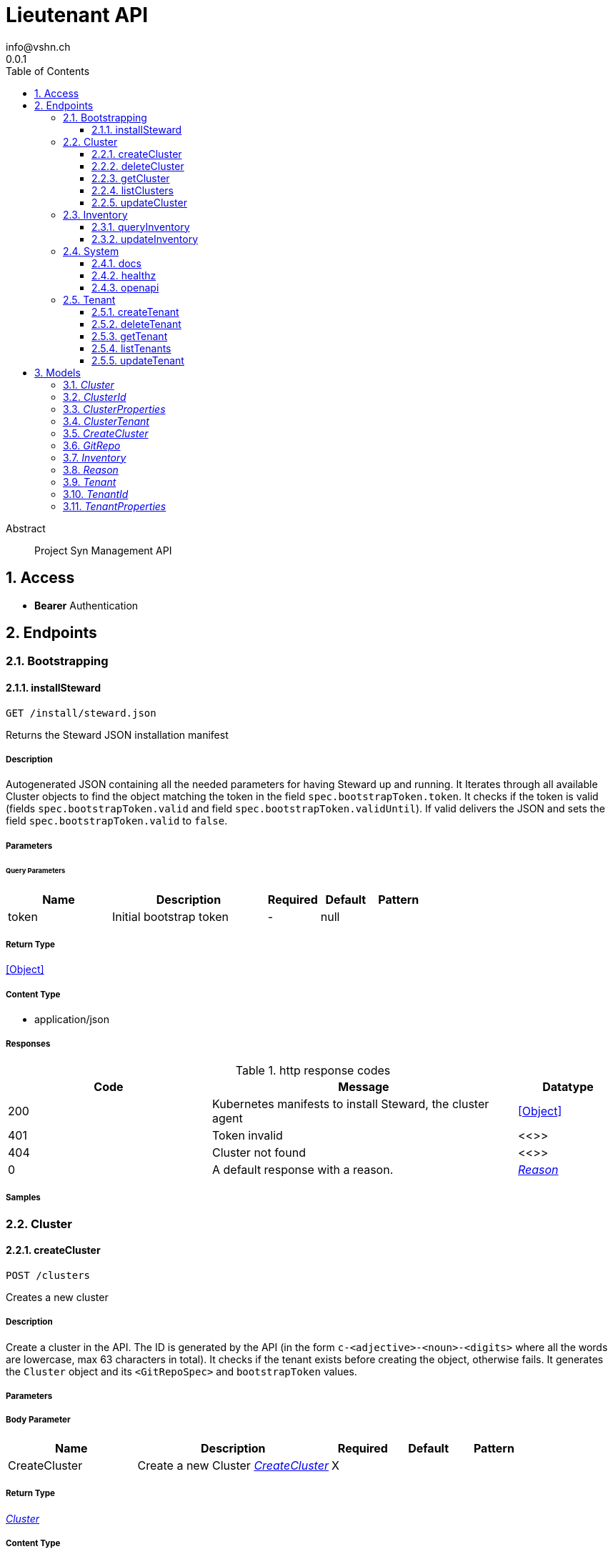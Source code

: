 = Lieutenant API
info@vshn.ch
0.0.1
:toc: left
:numbered:
:toclevels: 3
:source-highlighter: highlightjs
:keywords: openapi, rest, Lieutenant API 
:specDir: 
:snippetDir: 
:generator-template: v1 2019-12-20
:info-url: https://vshn.ch
:app-name: Lieutenant API

[abstract]
.Abstract
Project Syn Management API


// markup not found, no include::{specDir}intro.adoc[opts=optional]


== Access


* *Bearer* Authentication 




== Endpoints


[.Bootstrapping]
=== Bootstrapping


[.installSteward]
==== installSteward
    
`GET /install/steward.json`

Returns the Steward JSON installation manifest

===== Description 

Autogenerated JSON containing all the needed parameters for having Steward up and running. It Iterates through all available Cluster objects to find the object matching the token in the field `spec.bootstrapToken.token`. It checks if the token is valid (fields `spec.bootstrapToken.valid` and field `spec.bootstrapToken.validUntil`). If valid delivers the JSON and sets the field `spec.bootstrapToken.valid` to `false`.


// markup not found, no include::{specDir}install/steward.json/GET/spec.adoc[opts=optional]



===== Parameters





====== Query Parameters

[cols="2,3,1,1,1"]
|===         
|Name| Description| Required| Default| Pattern

| token 
| Initial bootstrap token  
| - 
| null 
|  

|===         


===== Return Type


<<Object>>


===== Content Type

* application/json

===== Responses

.http response codes
[cols="2,3,1"]
|===         
| Code | Message | Datatype 


| 200
| Kubernetes manifests to install Steward, the cluster agent
|  <<Object>>


| 401
| Token invalid
|  <<>>


| 404
| Cluster not found
|  <<>>


| 0
| A default response with a reason.
|  <<Reason>>

|===         

===== Samples


// markup not found, no include::{snippetDir}install/steward.json/GET/http-request.adoc[opts=optional]


// markup not found, no include::{snippetDir}install/steward.json/GET/http-response.adoc[opts=optional]



// file not found, no * wiremock data link :install/steward.json/GET/GET.json[]


ifdef::internal-generation[]
===== Implementation

// markup not found, no include::{specDir}install/steward.json/GET/implementation.adoc[opts=optional]


endif::internal-generation[]


[.Cluster]
=== Cluster


[.createCluster]
==== createCluster
    
`POST /clusters`

Creates a new cluster

===== Description 

Create a cluster in the API. The ID is generated by the API (in the form `c-<adjective>-<noun>-<digits>` where all the words are lowercase, max 63 characters in total). It checks if the tenant exists before creating the object, otherwise fails. It generates the `Cluster` object and its `<GitRepoSpec>` and `bootstrapToken` values.


// markup not found, no include::{specDir}clusters/POST/spec.adoc[opts=optional]



===== Parameters


===== Body Parameter

[cols="2,3,1,1,1"]
|===         
|Name| Description| Required| Default| Pattern

| CreateCluster 
| Create a new Cluster <<CreateCluster>> 
| X 
|  
|  

|===         





===== Return Type

<<Cluster>>


===== Content Type

* application/json

===== Responses

.http response codes
[cols="2,3,1"]
|===         
| Code | Message | Datatype 


| 201
| Cluster created
|  <<Cluster>>


| 400
| Cluster can&#39;t be created
|  <<Reason>>


| 405
| Cluster already exists
|  <<>>


| 0
| A default response with a reason.
|  <<Reason>>

|===         

===== Samples


// markup not found, no include::{snippetDir}clusters/POST/http-request.adoc[opts=optional]


// markup not found, no include::{snippetDir}clusters/POST/http-response.adoc[opts=optional]



// file not found, no * wiremock data link :clusters/POST/POST.json[]


ifdef::internal-generation[]
===== Implementation

// markup not found, no include::{specDir}clusters/POST/implementation.adoc[opts=optional]


endif::internal-generation[]


[.deleteCluster]
==== deleteCluster
    
`DELETE /clusters/{clusterId}`

Deletes a cluster

===== Description 

Deletes a cluster


// markup not found, no include::{specDir}clusters/\{clusterId\}/DELETE/spec.adoc[opts=optional]



===== Parameters

====== Path Parameters

[cols="2,3,1,1,1"]
|===         
|Name| Description| Required| Default| Pattern

| clusterId 
| Distinct id of the cluster.  
| X 
| null 
|  

|===         






===== Return Type



-

===== Content Type

* application/json

===== Responses

.http response codes
[cols="2,3,1"]
|===         
| Code | Message | Datatype 


| 204
| Cluster deleted
|  <<>>


| 403
| Cluster deletion forbidden
|  <<Reason>>


| 0
| A default response with a reason.
|  <<Reason>>

|===         

===== Samples


// markup not found, no include::{snippetDir}clusters/\{clusterId\}/DELETE/http-request.adoc[opts=optional]


// markup not found, no include::{snippetDir}clusters/\{clusterId\}/DELETE/http-response.adoc[opts=optional]



// file not found, no * wiremock data link :clusters/{clusterId}/DELETE/DELETE.json[]


ifdef::internal-generation[]
===== Implementation

// markup not found, no include::{specDir}clusters/\{clusterId\}/DELETE/implementation.adoc[opts=optional]


endif::internal-generation[]


[.getCluster]
==== getCluster
    
`GET /clusters/{clusterId}`

Returns all values of a cluster

===== Description 

Returns all values of a cluster


// markup not found, no include::{specDir}clusters/\{clusterId\}/GET/spec.adoc[opts=optional]



===== Parameters

====== Path Parameters

[cols="2,3,1,1,1"]
|===         
|Name| Description| Required| Default| Pattern

| clusterId 
| Distinct id of the cluster.  
| X 
| null 
|  

|===         






===== Return Type

<<Cluster>>


===== Content Type

* application/json

===== Responses

.http response codes
[cols="2,3,1"]
|===         
| Code | Message | Datatype 


| 200
| Cluster found
|  <<Cluster>>


| 404
| A cluster with the specified id wasn&#39;t found.
|  <<>>


| 0
| A default response with a reason.
|  <<Reason>>

|===         

===== Samples


// markup not found, no include::{snippetDir}clusters/\{clusterId\}/GET/http-request.adoc[opts=optional]


// markup not found, no include::{snippetDir}clusters/\{clusterId\}/GET/http-response.adoc[opts=optional]



// file not found, no * wiremock data link :clusters/{clusterId}/GET/GET.json[]


ifdef::internal-generation[]
===== Implementation

// markup not found, no include::{specDir}clusters/\{clusterId\}/GET/implementation.adoc[opts=optional]


endif::internal-generation[]


[.listClusters]
==== listClusters
    
`GET /clusters`

Returns a list of clusters

===== Description 

List of clusters available in the API


// markup not found, no include::{specDir}clusters/GET/spec.adoc[opts=optional]



===== Parameters





====== Query Parameters

[cols="2,3,1,1,1"]
|===         
|Name| Description| Required| Default| Pattern

| tenant 
| Filter clusters by tenant id  
| - 
| null 
|  

|===         


===== Return Type

array[<<Cluster>>]


===== Content Type

* application/json

===== Responses

.http response codes
[cols="2,3,1"]
|===         
| Code | Message | Datatype 


| 200
| Cluster listing. Empty array if no tenants available.
| List[<<Cluster>>] 


| 0
| A default response with a reason.
|  <<Reason>>

|===         

===== Samples


// markup not found, no include::{snippetDir}clusters/GET/http-request.adoc[opts=optional]


// markup not found, no include::{snippetDir}clusters/GET/http-response.adoc[opts=optional]



// file not found, no * wiremock data link :clusters/GET/GET.json[]


ifdef::internal-generation[]
===== Implementation

// markup not found, no include::{specDir}clusters/GET/implementation.adoc[opts=optional]


endif::internal-generation[]


[.updateCluster]
==== updateCluster
    
`PATCH /clusters/{clusterId}`

Updates a cluster

===== Description 

Updates a cluster


// markup not found, no include::{specDir}clusters/\{clusterId\}/PATCH/spec.adoc[opts=optional]



===== Parameters

====== Path Parameters

[cols="2,3,1,1,1"]
|===         
|Name| Description| Required| Default| Pattern

| clusterId 
| Distinct id of the cluster.  
| X 
| null 
|  

|===         

===== Body Parameter

[cols="2,3,1,1,1"]
|===         
|Name| Description| Required| Default| Pattern

| ClusterProperties 
| Update cluster with properties to be changed (RFC 7396) <<ClusterProperties>> 
| X 
|  
|  

|===         





===== Return Type

<<Cluster>>


===== Content Type

* application/json

===== Responses

.http response codes
[cols="2,3,1"]
|===         
| Code | Message | Datatype 


| 200
| Cluster updated
|  <<Cluster>>


| 403
| Cluster update forbidden
|  <<Reason>>


| 0
| A default response with a reason.
|  <<Reason>>

|===         

===== Samples


// markup not found, no include::{snippetDir}clusters/\{clusterId\}/PATCH/http-request.adoc[opts=optional]


// markup not found, no include::{snippetDir}clusters/\{clusterId\}/PATCH/http-response.adoc[opts=optional]



// file not found, no * wiremock data link :clusters/{clusterId}/PATCH/PATCH.json[]


ifdef::internal-generation[]
===== Implementation

// markup not found, no include::{specDir}clusters/\{clusterId\}/PATCH/implementation.adoc[opts=optional]


endif::internal-generation[]


[.Inventory]
=== Inventory


[.queryInventory]
==== queryInventory
    
`GET /inventory`

Returns inventory data according to query

===== Description 

Search inventory data


// markup not found, no include::{specDir}inventory/GET/spec.adoc[opts=optional]



===== Parameters





====== Query Parameters

[cols="2,3,1,1,1"]
|===         
|Name| Description| Required| Default| Pattern

| q 
| InfluxQL query string  
| - 
| null 
|  

|===         


===== Return Type

<<Inventory>>


===== Content Type

* application/json

===== Responses

.http response codes
[cols="2,3,1"]
|===         
| Code | Message | Datatype 


| 200
| Query succeeded
|  <<Inventory>>


| 0
| A default response with a reason.
|  <<Reason>>

|===         

===== Samples


// markup not found, no include::{snippetDir}inventory/GET/http-request.adoc[opts=optional]


// markup not found, no include::{snippetDir}inventory/GET/http-response.adoc[opts=optional]



// file not found, no * wiremock data link :inventory/GET/GET.json[]


ifdef::internal-generation[]
===== Implementation

// markup not found, no include::{specDir}inventory/GET/implementation.adoc[opts=optional]


endif::internal-generation[]


[.updateInventory]
==== updateInventory
    
`POST /inventory`

Write inventory data

===== Description 

Write inventory data


// markup not found, no include::{specDir}inventory/POST/spec.adoc[opts=optional]



===== Parameters


===== Body Parameter

[cols="2,3,1,1,1"]
|===         
|Name| Description| Required| Default| Pattern

| Inventory 
| Inventory data of a cluster <<Inventory>> 
| X 
|  
|  

|===         





===== Return Type



-

===== Content Type

* application/json

===== Responses

.http response codes
[cols="2,3,1"]
|===         
| Code | Message | Datatype 


| 201
| Inventory data stored
|  <<>>


| 0
| A default response with a reason.
|  <<Reason>>

|===         

===== Samples


// markup not found, no include::{snippetDir}inventory/POST/http-request.adoc[opts=optional]


// markup not found, no include::{snippetDir}inventory/POST/http-response.adoc[opts=optional]



// file not found, no * wiremock data link :inventory/POST/POST.json[]


ifdef::internal-generation[]
===== Implementation

// markup not found, no include::{specDir}inventory/POST/implementation.adoc[opts=optional]


endif::internal-generation[]


[.System]
=== System


[.docs]
==== docs
    
`GET /docs`

API documentation

===== Description 

Interactive API documentation based on Swagger UI


// markup not found, no include::{specDir}docs/GET/spec.adoc[opts=optional]



===== Parameters







===== Return Type


<<String>>


===== Content Type

* text/html

===== Responses

.http response codes
[cols="2,3,1"]
|===         
| Code | Message | Datatype 


| 200
| Swagger UI assets
|  <<String>>

|===         

===== Samples


// markup not found, no include::{snippetDir}docs/GET/http-request.adoc[opts=optional]


// markup not found, no include::{snippetDir}docs/GET/http-response.adoc[opts=optional]



// file not found, no * wiremock data link :docs/GET/GET.json[]


ifdef::internal-generation[]
===== Implementation

// markup not found, no include::{specDir}docs/GET/implementation.adoc[opts=optional]


endif::internal-generation[]


[.healthz]
==== healthz
    
`GET /healthz`

API health check

===== Description 

API health check


// markup not found, no include::{specDir}healthz/GET/spec.adoc[opts=optional]



===== Parameters







===== Return Type


<<String>>


===== Content Type

* text/plain
* application/json

===== Responses

.http response codes
[cols="2,3,1"]
|===         
| Code | Message | Datatype 


| 200
| All is fine
|  <<String>>


| 0
| A default response with a reason.
|  <<Reason>>

|===         

===== Samples


// markup not found, no include::{snippetDir}healthz/GET/http-request.adoc[opts=optional]


// markup not found, no include::{snippetDir}healthz/GET/http-response.adoc[opts=optional]



// file not found, no * wiremock data link :healthz/GET/GET.json[]


ifdef::internal-generation[]
===== Implementation

// markup not found, no include::{specDir}healthz/GET/implementation.adoc[opts=optional]


endif::internal-generation[]


[.openapi]
==== openapi
    
`GET /openapi.json`

OpenAPI JSON spec

===== Description 

OpenAPI JSON specification


// markup not found, no include::{specDir}openapi.json/GET/spec.adoc[opts=optional]



===== Parameters







===== Return Type


<<Object>>


===== Content Type

* application/json

===== Responses

.http response codes
[cols="2,3,1"]
|===         
| Code | Message | Datatype 


| 200
| OpenAPI JSON spec
|  <<Object>>

|===         

===== Samples


// markup not found, no include::{snippetDir}openapi.json/GET/http-request.adoc[opts=optional]


// markup not found, no include::{snippetDir}openapi.json/GET/http-response.adoc[opts=optional]



// file not found, no * wiremock data link :openapi.json/GET/GET.json[]


ifdef::internal-generation[]
===== Implementation

// markup not found, no include::{specDir}openapi.json/GET/implementation.adoc[opts=optional]


endif::internal-generation[]


[.Tenant]
=== Tenant


[.createTenant]
==== createTenant
    
`POST /tenants`

Creates a new tenant

===== Description 

Create a tenant in the API. The ID is generated by the API (in the form `t-<adjective>-<noun>-<digits>` where all the words are lowercase, max 63 characters in total). It generates the `Tenant` object in the configured namespace (usually the same namespace where the API runs). The customer config Git repository (the `<GitRepoSpec>`) is automatically generated based on default configuration or using the provided values. If `gitRepo` is already set on creation, no `<GitRepoSpec>` will be added.


// markup not found, no include::{specDir}tenants/POST/spec.adoc[opts=optional]



===== Parameters


===== Body Parameter

[cols="2,3,1,1,1"]
|===         
|Name| Description| Required| Default| Pattern

| TenantProperties 
| Create a new tenant <<TenantProperties>> 
| X 
|  
|  

|===         





===== Return Type

<<Tenant>>


===== Content Type

* application/json

===== Responses

.http response codes
[cols="2,3,1"]
|===         
| Code | Message | Datatype 


| 201
| Tenant created
|  <<Tenant>>


| 400
| Tenant can&#39;t be created
|  <<Reason>>


| 405
| Tenant already exists
|  <<>>


| 0
| A default response with a reason.
|  <<Reason>>

|===         

===== Samples


// markup not found, no include::{snippetDir}tenants/POST/http-request.adoc[opts=optional]


// markup not found, no include::{snippetDir}tenants/POST/http-response.adoc[opts=optional]



// file not found, no * wiremock data link :tenants/POST/POST.json[]


ifdef::internal-generation[]
===== Implementation

// markup not found, no include::{specDir}tenants/POST/implementation.adoc[opts=optional]


endif::internal-generation[]


[.deleteTenant]
==== deleteTenant
    
`DELETE /tenants/{tenantId}`

Deletes a tenant

===== Description 

Deletes a tenant


// markup not found, no include::{specDir}tenants/\{tenantId\}/DELETE/spec.adoc[opts=optional]



===== Parameters

====== Path Parameters

[cols="2,3,1,1,1"]
|===         
|Name| Description| Required| Default| Pattern

| tenantId 
| Distinct id of the tenant.  
| X 
| null 
|  

|===         






===== Return Type



-

===== Content Type

* application/json

===== Responses

.http response codes
[cols="2,3,1"]
|===         
| Code | Message | Datatype 


| 204
| Tenant deleted
|  <<>>


| 403
| Tenant deletion forbidden
|  <<Reason>>


| 0
| A default response with a reason.
|  <<Reason>>

|===         

===== Samples


// markup not found, no include::{snippetDir}tenants/\{tenantId\}/DELETE/http-request.adoc[opts=optional]


// markup not found, no include::{snippetDir}tenants/\{tenantId\}/DELETE/http-response.adoc[opts=optional]



// file not found, no * wiremock data link :tenants/{tenantId}/DELETE/DELETE.json[]


ifdef::internal-generation[]
===== Implementation

// markup not found, no include::{specDir}tenants/\{tenantId\}/DELETE/implementation.adoc[opts=optional]


endif::internal-generation[]


[.getTenant]
==== getTenant
    
`GET /tenants/{tenantId}`

Returns all values of a tenant

===== Description 

Returns all values of a tenant


// markup not found, no include::{specDir}tenants/\{tenantId\}/GET/spec.adoc[opts=optional]



===== Parameters

====== Path Parameters

[cols="2,3,1,1,1"]
|===         
|Name| Description| Required| Default| Pattern

| tenantId 
| Distinct id of the tenant.  
| X 
| null 
|  

|===         






===== Return Type

<<Tenant>>


===== Content Type

* application/json

===== Responses

.http response codes
[cols="2,3,1"]
|===         
| Code | Message | Datatype 


| 200
| Tenant found
|  <<Tenant>>


| 404
| A tenant with the specified id wasn&#39;t found.
|  <<>>


| 0
| A default response with a reason.
|  <<Reason>>

|===         

===== Samples


// markup not found, no include::{snippetDir}tenants/\{tenantId\}/GET/http-request.adoc[opts=optional]


// markup not found, no include::{snippetDir}tenants/\{tenantId\}/GET/http-response.adoc[opts=optional]



// file not found, no * wiremock data link :tenants/{tenantId}/GET/GET.json[]


ifdef::internal-generation[]
===== Implementation

// markup not found, no include::{specDir}tenants/\{tenantId\}/GET/implementation.adoc[opts=optional]


endif::internal-generation[]


[.listTenants]
==== listTenants
    
`GET /tenants`

Returns a list of tenants

===== Description 

List of all tenants available in the API


// markup not found, no include::{specDir}tenants/GET/spec.adoc[opts=optional]



===== Parameters







===== Return Type

array[<<Tenant>>]


===== Content Type

* application/json

===== Responses

.http response codes
[cols="2,3,1"]
|===         
| Code | Message | Datatype 


| 200
| Tenant listing. Empty array if no tenants available.
| List[<<Tenant>>] 


| 0
| A default response with a reason.
|  <<Reason>>

|===         

===== Samples


// markup not found, no include::{snippetDir}tenants/GET/http-request.adoc[opts=optional]


// markup not found, no include::{snippetDir}tenants/GET/http-response.adoc[opts=optional]



// file not found, no * wiremock data link :tenants/GET/GET.json[]


ifdef::internal-generation[]
===== Implementation

// markup not found, no include::{specDir}tenants/GET/implementation.adoc[opts=optional]


endif::internal-generation[]


[.updateTenant]
==== updateTenant
    
`PATCH /tenants/{tenantId}`

Updates a tenant

===== Description 

Updates a tenant


// markup not found, no include::{specDir}tenants/\{tenantId\}/PATCH/spec.adoc[opts=optional]



===== Parameters

====== Path Parameters

[cols="2,3,1,1,1"]
|===         
|Name| Description| Required| Default| Pattern

| tenantId 
| Distinct id of the tenant.  
| X 
| null 
|  

|===         

===== Body Parameter

[cols="2,3,1,1,1"]
|===         
|Name| Description| Required| Default| Pattern

| TenantProperties 
| Update tenant with properties to be changed (RFC 7396) <<TenantProperties>> 
| X 
|  
|  

|===         





===== Return Type

<<Tenant>>


===== Content Type

* application/json

===== Responses

.http response codes
[cols="2,3,1"]
|===         
| Code | Message | Datatype 


| 200
| Tenant updated
|  <<Tenant>>


| 403
| Tenant update forbidden
|  <<Reason>>


| 0
| A default response with a reason.
|  <<Reason>>

|===         

===== Samples


// markup not found, no include::{snippetDir}tenants/\{tenantId\}/PATCH/http-request.adoc[opts=optional]


// markup not found, no include::{snippetDir}tenants/\{tenantId\}/PATCH/http-response.adoc[opts=optional]



// file not found, no * wiremock data link :tenants/{tenantId}/PATCH/PATCH.json[]


ifdef::internal-generation[]
===== Implementation

// markup not found, no include::{specDir}tenants/\{tenantId\}/PATCH/implementation.adoc[opts=optional]


endif::internal-generation[]


[#models]
== Models


[#Cluster]
=== _Cluster_ 



[.fields-Cluster]
[cols="2,1,2,4,1"]
|===         
| Field Name| Required| Type| Description| Format

| id 
| X 
| String  
| A unique object identifier string. Automatically generated by the API on creation (in the form \&quot;&lt;letter&gt;-&lt;adjective&gt;-&lt;noun&gt;-&lt;digits&gt;\&quot; where all letters are lowercase, max 63 characters in total). 
|  

| tenant 
| X 
| String  
| Id of the tenant this cluster belongs to
|  

| displayName 
|  
| String  
| Display Name of the cluster
|  

| facts 
|  
| Object  
| Facts about a cluster object. Statically configured key/value pairs.
|  

| gitRepo 
|  
| GitRepo  
| 
|  

| installURL 
|  
| String  
| URL to fetch install manifests for Steward cluster agent. This will only be set if the cluster&#39;s token is still valid.
|  

|===


[#ClusterId]
=== _ClusterId_ 



[.fields-ClusterId]
[cols="2,1,2,4,1"]
|===         
| Field Name| Required| Type| Description| Format

| id 
| X 
| String  
| A unique object identifier string. Automatically generated by the API on creation (in the form \&quot;&lt;letter&gt;-&lt;adjective&gt;-&lt;noun&gt;-&lt;digits&gt;\&quot; where all letters are lowercase, max 63 characters in total). 
|  

|===


[#ClusterProperties]
=== _ClusterProperties_ 

A cluster defition object.
The Git repository is usually managed by the API and autogenerated.
The sshDeployKey will be managed by Steward

[.fields-ClusterProperties]
[cols="2,1,2,4,1"]
|===         
| Field Name| Required| Type| Description| Format

| displayName 
|  
| String  
| Display Name of the cluster
|  

| facts 
|  
| Object  
| Facts about a cluster object. Statically configured key/value pairs.
|  

| gitRepo 
|  
| GitRepo  
| 
|  

| installURL 
|  
| String  
| URL to fetch install manifests for Steward cluster agent. This will only be set if the cluster&#39;s token is still valid.
|  

|===


[#ClusterTenant]
=== _ClusterTenant_ 



[.fields-ClusterTenant]
[cols="2,1,2,4,1"]
|===         
| Field Name| Required| Type| Description| Format

| tenant 
| X 
| String  
| Id of the tenant this cluster belongs to
|  

|===


[#CreateCluster]
=== _CreateCluster_ 



[.fields-CreateCluster]
[cols="2,1,2,4,1"]
|===         
| Field Name| Required| Type| Description| Format

| tenant 
| X 
| String  
| Id of the tenant this cluster belongs to
|  

| displayName 
|  
| String  
| Display Name of the cluster
|  

| facts 
|  
| Object  
| Facts about a cluster object. Statically configured key/value pairs.
|  

| gitRepo 
|  
| GitRepo  
| 
|  

| installURL 
|  
| String  
| URL to fetch install manifests for Steward cluster agent. This will only be set if the cluster&#39;s token is still valid.
|  

|===


[#GitRepo]
=== _GitRepo_ 

Configuration Git repository, usually generated by the API

[.fields-GitRepo]
[cols="2,1,2,4,1"]
|===         
| Field Name| Required| Type| Description| Format

| url 
|  
| String  
| Full URL of the git repo
|  

| type 
|  
| String  
| Specifies if a repo should be managed by the git controller. A value of &#39;unmanaged&#39; means it&#39;s not manged by the controller
|  

| deployKey 
|  
| String  
| SSH public key / deploy key for clusterconfiguration catalog Git repository. This property is managed by Steward.
|  

| hostKeys 
|  
| String  
| SSH known hosts of the git server (multiline possible for multiple keys)
|  

|===


[#Inventory]
=== _Inventory_ 

Inventory data of a cluster

[.fields-Inventory]
[cols="2,1,2,4,1"]
|===         
| Field Name| Required| Type| Description| Format

| cluster 
| X 
| String  
| 
|  

| inventory 
|  
| Object  
| 
|  

|===


[#Reason]
=== _Reason_ 

A reason for responses

[.fields-Reason]
[cols="2,1,2,4,1"]
|===         
| Field Name| Required| Type| Description| Format

| reason 
| X 
| String  
| The reason message
|  

|===


[#Tenant]
=== _Tenant_ 



[.fields-Tenant]
[cols="2,1,2,4,1"]
|===         
| Field Name| Required| Type| Description| Format

| id 
| X 
| String  
| A unique object identifier string. Automatically generated by the API on creation (in the form \&quot;&lt;letter&gt;-&lt;adjective&gt;-&lt;noun&gt;-&lt;digits&gt;\&quot; where all letters are lowercase, max 63 characters in total). 
|  

| displayName 
|  
| String  
| Display name of the tenant
|  

| gitRepo 
|  
| GitRepo  
| 
|  

|===


[#TenantId]
=== _TenantId_ 



[.fields-TenantId]
[cols="2,1,2,4,1"]
|===         
| Field Name| Required| Type| Description| Format

| id 
| X 
| String  
| A unique object identifier string. Automatically generated by the API on creation (in the form \&quot;&lt;letter&gt;-&lt;adjective&gt;-&lt;noun&gt;-&lt;digits&gt;\&quot; where all letters are lowercase, max 63 characters in total). 
|  

|===


[#TenantProperties]
=== _TenantProperties_ 

A tenant defition object.
It can belong to another tenant to allow for tenant hierarchies.
The Git repository is usually managed by the API and autogenerated.
All properties except name are optional on creation.

[.fields-TenantProperties]
[cols="2,1,2,4,1"]
|===         
| Field Name| Required| Type| Description| Format

| displayName 
|  
| String  
| Display name of the tenant
|  

| gitRepo 
|  
| GitRepo  
| 
|  

|===


